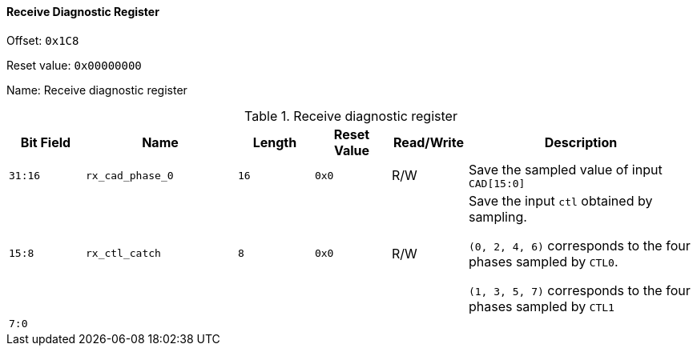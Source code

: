 [[receive-diagnostic-register]]
==== Receive Diagnostic Register

Offset: `0x1C8`

Reset value: `0x00000000`

Name: Receive diagnostic register

[[table-receive-diagnostic-register]]
.Receive diagnostic register
[%header,cols="^1m,2m,^1m,^1m,^1,3"]
|===
d|Bit Field
^d|Name
d|Length
d|Reset Value
|Read/Write
^|Description

|31:16
|rx_cad_phase_0
|16
|0x0
|R/W
|Save the sampled value of input `CAD[15:0]`

|15:8
|rx_ctl_catch
|8
|0x0
|R/W
|Save the input `ctl` obtained by sampling.

`(0, 2, 4, 6)` corresponds to the four phases sampled by `CTL0`.

`(1, 3, 5, 7)` corresponds to the four phases sampled by `CTL1`

|7:0
|
|
|
|
|
|===
